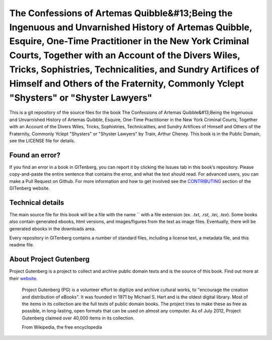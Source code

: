 =====================
The Confessions of Artemas Quibble&#13;Being the Ingenuous and Unvarnished History of Artemas Quibble, Esquire, One-Time Practitioner in the New York Criminal Courts, Together with an Account of the Divers Wiles, Tricks, Sophistries, Technicalities, and Sundry Artifices of Himself and Others of the Fraternity, Commonly Yclept "Shysters" or "Shyster Lawyers"
=====================


This is a git repository of the source files for the book The Confessions of Artemas Quibble&#13;Being the Ingenuous and Unvarnished History of Artemas Quibble, Esquire, One-Time Practitioner in the New York Criminal Courts, Together with an Account of the Divers Wiles, Tricks, Sophistries, Technicalities, and Sundry Artifices of Himself and Others of the Fraternity, Commonly Yclept "Shysters" or "Shyster Lawyers" by Train, Arthur Cheney. This book is in the Public Domain, see the LICENSE file for details.

Found an error?
===============
If you find an error in a book in GITenberg, you can report it by clicking the Issues tab in this book’s repository. Please copy-and-paste the entire sentence that contains the error, and what the text should read. For advanced users, you can make a Pull Request on Github.  For more information and how to get involved see the CONTRIBUTING_ section of the GITenberg website.

.. _CONTRIBUTING: http://gitenberg.github.com/#contributing


Technical details
=================
The main source file for this book will be a file with the name `` with a file extension (ex. `.txt`, `.rst`, `.tei`, `.tex`). Some books also contain generated ebooks, html versions, and images/figures from the text as image files. Eventually, there will be generated ebooks in the downloads area.

Every repository in GITenberg contains a number of standard files, including a license text, a metadata file, and this readme file.


About Project Gutenberg
=======================
Project Gutenberg is a project to collect and archive public domain texts and is the source of this book. Find out more at their website_.

    Project Gutenberg (PG) is a volunteer effort to digitize and archive cultural works, to "encourage the creation and distribution of eBooks". It was founded in 1971 by Michael S. Hart and is the oldest digital library. Most of the items in its collection are the full texts of public domain books. The project tries to make these as free as possible, in long-lasting, open formats that can be used on almost any computer. As of July 2012, Project Gutenberg claimed over 40,000 items in its collection.

    From Wikipedia, the free encyclopedia

.. _website: http://www.gutenberg.org/